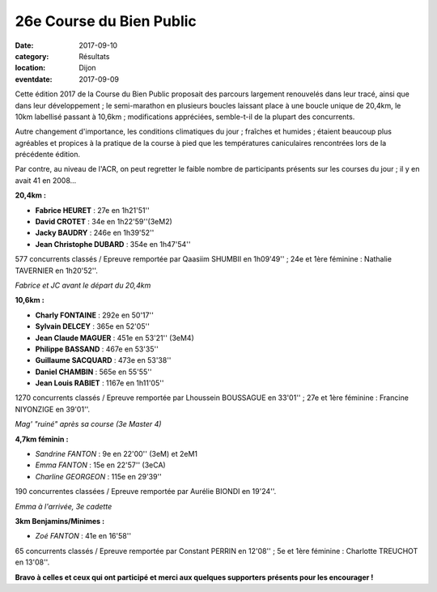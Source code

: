 26e Course du Bien Public
=========================

:date: 2017-09-10
:category: Résultats
:location: Dijon
:eventdate: 2017-09-09

Cette édition 2017 de la Course du Bien Public proposait des parcours largement renouvelés dans leur tracé, ainsi que dans leur développement ; le semi-marathon en plusieurs boucles laissant place à une boucle unique de 20,4km, le 10km labellisé passant à 10,6km ; modifications appréciées, semble-t-il de la plupart des concurrents.

Autre changement d'importance, les conditions climatiques du jour ; fraîches et humides ; étaient beaucoup plus agréables et propices à la pratique de la course à pied que les températures caniculaires rencontrées lors de la précédente édition.

Par contre, au niveau de l'ACR, on peut regretter le faible nombre de participants présents sur les courses du jour ; il y en avait 41 en 2008...

**20,4km :**

- **Fabrice HEURET** : 27e en 1h21'51''
- **David CROTET** : 34e en 1h22'59''(3eM2)
- **Jacky BAUDRY** : 246e en 1h39'52''
- **Jean Christophe DUBARD** : 354e en 1h47'54''

577 concurrents classés / Epreuve remportée par Qaasiim SHUMBII en 1h09'49'' ; 24e et 1ère féminine : Nathalie TAVERNIER en 1h20'52''.

.. image:: http://assets.acr-dijon.org/bp171.jpg

*Fabrice et JC avant le départ du 20,4km*

**10,6km :**

- **Charly FONTAINE** : 292e en 50'17''
- **Sylvain DELCEY** : 365e en 52'05''
- **Jean Claude MAGUER** : 451e en 53'21'' (3eM4)
- **Philippe BASSAND** : 467e en 53'35''
- **Guillaume SACQUARD** : 473e en 53'38''
- **Daniel CHAMBIN** : 565e en 55'55''
- **Jean Louis RABIET** : 1167e en 1h11'05''

1270 concurrents classés / Epreuve remportée par Lhoussein BOUSSAGUE en 33'01'' ; 27e et 1ère féminine : Francine NIYONZIGE en 39'01''.

.. image:: http://assets.acr-dijon.org/bp172.jpg

*Mag' "ruiné" après sa course (3e Master 4)*

**4,7km féminin :**

- *Sandrine FANTON* : 9e en 22'00'' (3eM) et 2eM1
- *Emma FANTON* : 15e en 22'57'' (3eCA)
- *Charline GEORGEON* : 115e en 29'39''

190 concurrentes classées / Epreuve remportée par Aurélie BIONDI en 19'24''.

.. image:: http://assets.acr-dijon.org/bp173.jpg

*Emma à l'arrivée, 3e cadette*

**3km Benjamins/Minimes :**

- *Zoé FANTON* : 41e en 16'58''

65 concurrents classés / Epreuve remportée par Constant PERRIN en 12'08'' ; 5e et 1ère féminine : Charlotte TREUCHOT en 13'08''.

**Bravo à celles et ceux qui ont participé et merci aux quelques supporters présents pour les encourager !**
